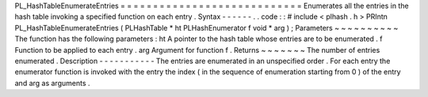 PL_HashTableEnumerateEntries
=
=
=
=
=
=
=
=
=
=
=
=
=
=
=
=
=
=
=
=
=
=
=
=
=
=
=
=
Enumerates
all
the
entries
in
the
hash
table
invoking
a
specified
function
on
each
entry
.
Syntax
-
-
-
-
-
-
.
.
code
:
:
#
include
<
plhash
.
h
>
PRIntn
PL_HashTableEnumerateEntries
(
PLHashTable
*
ht
PLHashEnumerator
f
void
*
arg
)
;
Parameters
~
~
~
~
~
~
~
~
~
~
The
function
has
the
following
parameters
:
ht
A
pointer
to
the
hash
table
whose
entries
are
to
be
enumerated
.
f
Function
to
be
applied
to
each
entry
.
arg
Argument
for
function
f
.
Returns
~
~
~
~
~
~
~
The
number
of
entries
enumerated
.
Description
-
-
-
-
-
-
-
-
-
-
-
The
entries
are
enumerated
in
an
unspecified
order
.
For
each
entry
the
enumerator
function
is
invoked
with
the
entry
the
index
(
in
the
sequence
of
enumeration
starting
from
0
)
of
the
entry
and
arg
as
arguments
.
